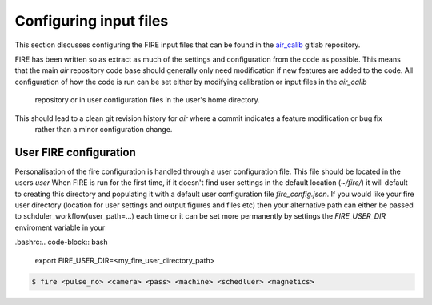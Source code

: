 =======================
Configuring input files
=======================

This section discusses configuring the FIRE input files that can be found in the `air_calib <https://git.ccfe.ac
.uk/MAST-U_Scheduler/air_calib/>`_  gitlab repository.

FIRE has been written so as extract as much of the settings and configuration from the code as possible. This means
that the main `air` repository code base should generally only need modification if new features are added to the code.
All configuration of how the code is run can be set either by modifying calibration or input files in the `air_calib`
 repository or in user configuration files in the user's home directory.
This should lead to a clean git revision history for `air` where a commit indicates a feature modification or bug fix
 rather than a minor configuration change.

User FIRE configuration
-----------------------
Personalisation of the fire configuration is handled through a user configuration file. This file should be located
in the users `user`
When FIRE is run for the first time, if it doesn't find user settings in the default location (`~/fire/`) it will default to creating this directory and populating it with a default user configuration file `fire_config.json`.
If you would like your fire user directory (location for user settings and output figures and files etc) then your alternative path can either be passed to schduler_workflow(user_path=...) each time or it can be set more permanently by settings the `FIRE_USER_DIR` enviroment variable in your

.bashrc:.. code-block:: bash

    export FIRE_USER_DIR=<my_fire_user_directory_path>


.. code-block:: shell

    $ fire <pulse_no> <camera> <pass> <machine> <schedluer> <magnetics>